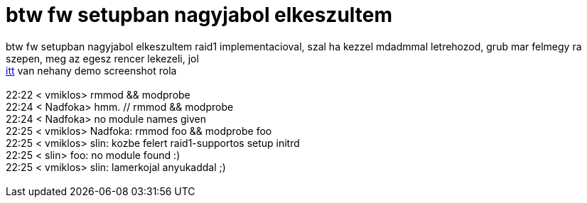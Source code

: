 = btw fw setupban nagyjabol elkeszultem

:slug: btw_fw_setupban_nagyjabol_elkeszultem
:category: regi
:tags: hu
:date: 2005-07-06T00:51:40Z
++++
btw fw setupban nagyjabol elkeszultem raid1 implementacioval, szal ha kezzel mdadmmal letrehozod, grub mar felmegy ra szepen, meg az egesz rencer lekezeli, jol<br> <a href="http://frugalware.org/~vmiklos/pics/qemu/raid/" target="_self">itt</a> van nehany demo screenshot rola<br> <br> 22:22 &lt; vmiklos&gt; rmmod &amp;&amp; modprobe<br> 22:24 &lt; Nadfoka&gt; hmm. // rmmod &amp;&amp; modprobe<br> 22:24 &lt; Nadfoka&gt; no module names given<br> 22:25 &lt; vmiklos&gt; Nadfoka: rmmod foo &amp;&amp; modprobe foo<br> 22:25 &lt; vmiklos&gt; slin: kozbe felert raid1-supportos setup initrd<br> 22:25 &lt; slin&gt; foo: no module found :)<br> 22:25 &lt; vmiklos&gt; slin: lamerkojal anyukaddal ;)<br> <br>
++++
